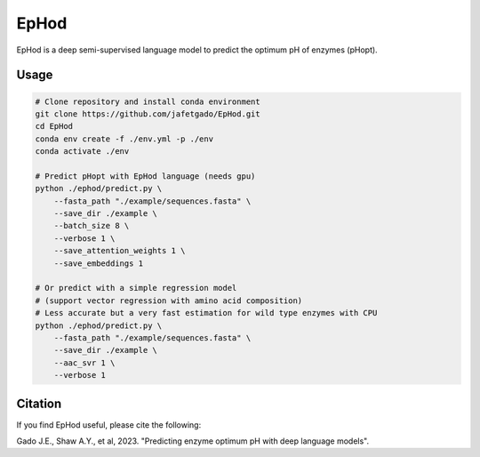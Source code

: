 **EpHod**
===============

EpHod is a deep semi-supervised language model to predict the optimum pH of
enzymes (pHopt).

Usage 
-------------
.. code:: shell-session

    # Clone repository and install conda environment
    git clone https://github.com/jafetgado/EpHod.git
    cd EpHod
    conda env create -f ./env.yml -p ./env
    conda activate ./env

    # Predict pHopt with EpHod language (needs gpu)
    python ./ephod/predict.py \
        --fasta_path "./example/sequences.fasta" \
        --save_dir ./example \
        --batch_size 8 \
        --verbose 1 \
        --save_attention_weights 1 \
        --save_embeddings 1 
    
    # Or predict with a simple regression model 
    # (support vector regression with amino acid composition)
    # Less accurate but a very fast estimation for wild type enzymes with CPU
    python ./ephod/predict.py \
        --fasta_path "./example/sequences.fasta" \
        --save_dir ./example \
        --aac_svr 1 \
        --verbose 1 
..



Citation
----------
If you find EpHod useful, please cite the following:

Gado J.E., Shaw A.Y., et al, 2023. "Predicting enzyme optimum pH with deep language models".
